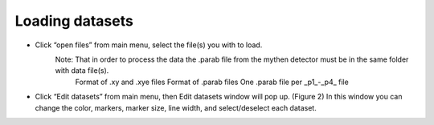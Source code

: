 .. _reading_root:


Loading datasets
***************

* Click “open files” from main menu, select the file(s) you with to load.
	Note: That in order to process the data the .parab file from the mythen detector must be in the same folder with data file(s).
		Format of .xy and .xye files
		Format of .parab files
		One .parab file per _p1_-_p4_ file
* Click “Edit datasets” from main menu, then Edit datasets window will pop up. (Figure 2) In this window you can change the color, markers, marker size, line width, and select/deselect each dataset.